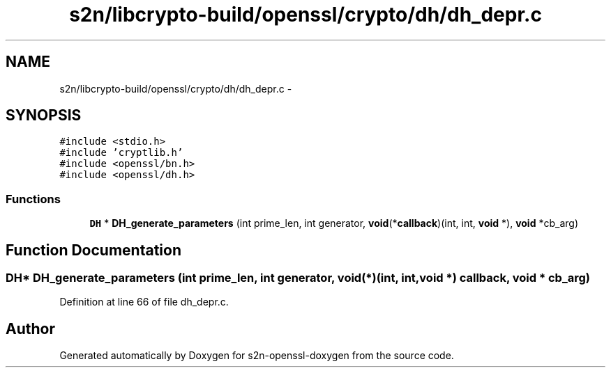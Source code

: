 .TH "s2n/libcrypto-build/openssl/crypto/dh/dh_depr.c" 3 "Thu Jun 30 2016" "s2n-openssl-doxygen" \" -*- nroff -*-
.ad l
.nh
.SH NAME
s2n/libcrypto-build/openssl/crypto/dh/dh_depr.c \- 
.SH SYNOPSIS
.br
.PP
\fC#include <stdio\&.h>\fP
.br
\fC#include 'cryptlib\&.h'\fP
.br
\fC#include <openssl/bn\&.h>\fP
.br
\fC#include <openssl/dh\&.h>\fP
.br

.SS "Functions"

.in +1c
.ti -1c
.RI "\fBDH\fP * \fBDH_generate_parameters\fP (int prime_len, int generator, \fBvoid\fP(*\fBcallback\fP)(int, int, \fBvoid\fP *), \fBvoid\fP *cb_arg)"
.br
.in -1c
.SH "Function Documentation"
.PP 
.SS "\fBDH\fP* DH_generate_parameters (int prime_len, int generator, \fBvoid\fP(*)(int, int, \fBvoid\fP *) callback, \fBvoid\fP * cb_arg)"

.PP
Definition at line 66 of file dh_depr\&.c\&.
.SH "Author"
.PP 
Generated automatically by Doxygen for s2n-openssl-doxygen from the source code\&.
